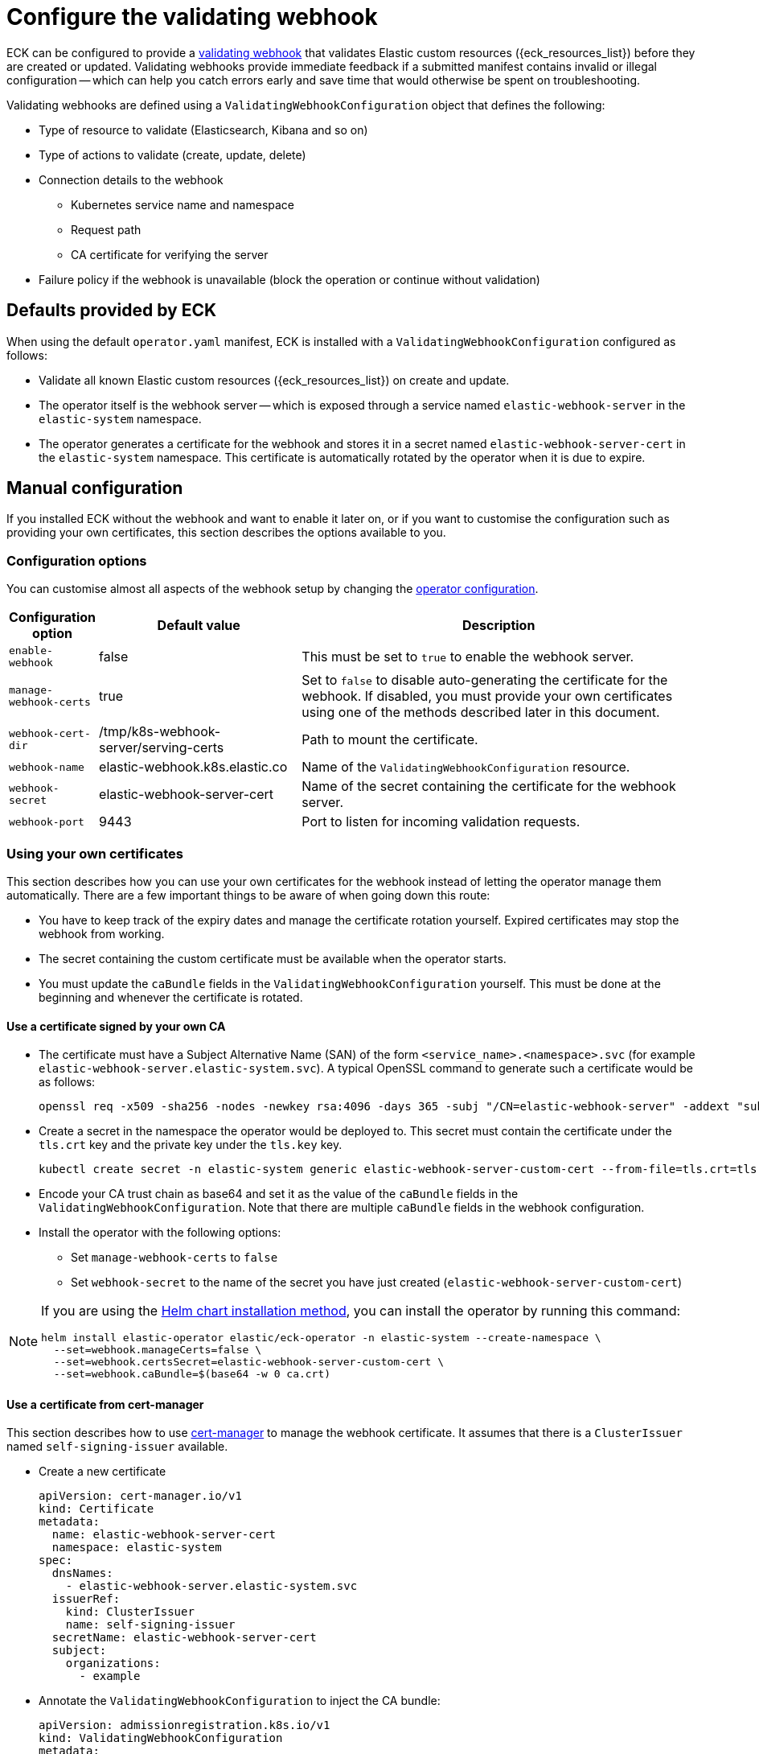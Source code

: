 :page_id: webhook
ifdef::env-github[]
****
link:https://www.elastic.co/guide/en/cloud-on-k8s/master/k8s-{page_id}.html[View this document on the Elastic website]
****
endif::[]

[id="{p}-{page_id}"]
= Configure the validating webhook

ECK can be configured to provide a link:https://kubernetes.io/docs/reference/access-authn-authz/extensible-admission-controllers/[validating webhook] that validates Elastic custom resources ({eck_resources_list}) before they are created or updated. Validating webhooks provide immediate feedback if a submitted manifest contains invalid or illegal configuration -- which can help you catch errors early and save time that would otherwise be spent on troubleshooting.


Validating webhooks are defined using a `ValidatingWebhookConfiguration` object that defines the following:

* Type of resource to validate (Elasticsearch, Kibana and so on)
* Type of actions to validate (create, update, delete)
* Connection details to the webhook
 ** Kubernetes service name and namespace
 ** Request path
 ** CA certificate for verifying the server
* Failure policy if the webhook is unavailable (block the operation or continue without validation)


[float]
[id="{p}-{page_id}-defaults"]
== Defaults provided by ECK

When using the default `operator.yaml` manifest, ECK is installed with a `ValidatingWebhookConfiguration` configured as follows:

* Validate all known Elastic custom resources ({eck_resources_list}) on create and update.
* The operator itself is the webhook server -- which is exposed through a service named `elastic-webhook-server` in the `elastic-system` namespace.
* The operator generates a certificate for the webhook and stores it in a secret named `elastic-webhook-server-cert` in the `elastic-system` namespace. This certificate is automatically rotated by the operator when it is due to expire.


[float]
[id="{p}-{page_id}-manual-config"]
== Manual configuration

If you installed ECK without the webhook and want to enable it later on, or if you want to customise the configuration such as providing your own certificates, this section describes the options available to you.

[float]
[id="{p}-{page_id}-config-options"]
=== Configuration options

You can customise almost all aspects of the webhook setup by changing the <<{p}-operator-config,operator configuration>>.

[width="100%",cols=".^10m,.^30d,.^60d",options="header",grid=rows]
|===
|Configuration option | Default value |Description
|enable-webhook       | false   | This must be set to `true` to enable the webhook server.
|manage-webhook-certs | true    | Set to `false` to disable auto-generating the certificate for the webhook. If disabled, you must provide your own certificates using one of the methods described later in this document.
|webhook-cert-dir     | /tmp/k8s-webhook-server/serving-certs | Path to mount the certificate.
|webhook-name         | elastic-webhook.k8s.elastic.co | Name of the `ValidatingWebhookConfiguration` resource.
|webhook-secret       | elastic-webhook-server-cert | Name of the secret containing the certificate for the webhook server.
|webhook-port         | 9443    | Port to listen for incoming validation requests.
|===


[float]
[id="{p}-{page_id}-existing-certs"]
=== Using your own certificates

This section describes how you can use your own certificates for the webhook instead of letting the operator manage them automatically. There are a few important things to be aware of when going down this route:

- You have to keep track of the expiry dates and manage the certificate rotation yourself. Expired certificates may stop the webhook from working.
- The secret containing the custom certificate must be available when the operator starts.
- You must update the `caBundle` fields in the `ValidatingWebhookConfiguration` yourself. This must be done at the beginning and whenever the certificate is rotated.


[float]
[id="{p}-{page_id}-own-ca"]
==== Use a certificate signed by your own CA

- The certificate must have a Subject Alternative Name (SAN) of the form `<service_name>.<namespace>.svc` (for example `elastic-webhook-server.elastic-system.svc`). A typical OpenSSL command to generate such a certificate would be as follows:
+
[source,sh]
----
openssl req -x509 -sha256 -nodes -newkey rsa:4096 -days 365 -subj "/CN=elastic-webhook-server" -addext "subjectAltName=DNS:elastic-webhook-server.elastic-system.svc" -keyout tls.key -out tls.crt
----

- Create a secret in the namespace the operator would be deployed to. This secret must contain the certificate under the `tls.crt` key and the private key under the `tls.key` key.
+
[source,sh]
----
kubectl create secret -n elastic-system generic elastic-webhook-server-custom-cert --from-file=tls.crt=tls.crt --from-file=tls.key=tls.key
----

- Encode your CA trust chain as base64 and set it as the value of the `caBundle` fields in the `ValidatingWebhookConfiguration`. Note that there are multiple `caBundle` fields in the webhook configuration.

- Install the operator with the following options:
+
* Set `manage-webhook-certs` to `false`
* Set `webhook-secret` to the name of the secret you have just created (`elastic-webhook-server-custom-cert`)

[NOTE]
====

If you are using the <<{p}-install-helm,Helm chart installation method>>, you can install the operator by running this command:

[source, sh]
----
helm install elastic-operator elastic/eck-operator -n elastic-system --create-namespace \
  --set=webhook.manageCerts=false \
  --set=webhook.certsSecret=elastic-webhook-server-custom-cert \
  --set=webhook.caBundle=$(base64 -w 0 ca.crt) 
----

====


[float]
[id="{p}-{page_id}-cert-manager"]
==== Use a certificate from cert-manager

This section describes how to use link:https://cert-manager.io/[cert-manager] to manage the webhook certificate. It assumes that there is a `ClusterIssuer` named `self-signing-issuer` available.

- Create a new certificate
+
[source,yaml]
----
apiVersion: cert-manager.io/v1
kind: Certificate
metadata:
  name: elastic-webhook-server-cert
  namespace: elastic-system
spec:
  dnsNames:
    - elastic-webhook-server.elastic-system.svc
  issuerRef:
    kind: ClusterIssuer
    name: self-signing-issuer
  secretName: elastic-webhook-server-cert
  subject:
    organizations:
      - example
----

- Annotate the `ValidatingWebhookConfiguration` to inject the CA bundle:
+
[source,yaml]
----
apiVersion: admissionregistration.k8s.io/v1
kind: ValidatingWebhookConfiguration
metadata:
  annotations:
    cert-manager.io/inject-ca-from: elastic-system/elastic-webhook-server-cert
  name: elastic-webhook.k8s.elastic.co
webhooks:
[...]
----

- Install the operator with the following options:
+
* Set `manage-webhook-certs` to `false`
* Set `webhook-secret` to the name of the certificate secret (`elastic-webhook-server-cert`)

[NOTE]
====

If you are using the <<{p}-install-helm,Helm chart installation method>>, you can install the operator by running the following command:

[source, sh]
----
helm install elastic-operator elastic/eck-operator -n elastic-system --create-namespace \
  --set=webhook.manageCerts=false \
  --set=webhook.certsSecret=elastic-webhook-server-cert \
  --set=webhook.certManagerCert=elastic-webhook-server-cert 
----

====
[float]
[id="{p}-enabling-crd-prevention-webhook"]

== Enabling the CRD deletion prevention webhook

In addition to the previous validating webhooks, the ECK operator comes with a webhook to prevent the deletion of the Elastic custom resources, such as Elasticsearch, and Kibana, as when these are deleted the Elasticsearch and Kibana instances within the cluster are also deleted. This webhook is disabled by default but can be enabled using the instructions in the following sections, depending on the installation method. When enabled the operator will install a new webhook within the existing `ValidatingWebhookConfiguration` that prevents the deletion of Elastic custom resources when any instance of the custom resources are detected within the cluster.

[float]
=== If ECK was installed using YAML manifests

If the ECK Operator was installed using the <<{p}-install-yaml-manifests,YAML manifests installation method>>, then an additional webhook needs to be added to the existing `ValidatingWebhookConfiguration`. Apply the following patch to enable the CRD deletion prevention webhook:

[source,sh]
----
kubectl patch ValidatingWebhookConfiguration elastic-webhook.k8s.elastic.co --type='json' -p='[{"op": "add", "path": "/webhooks/0", "value":{"clientConfig":{"service":{"name":"elastic-webhook-server","namespace":"elastic-system","path":"/validate-prevent-crd-deletion-k8s-elastic-co"}},"failurePolicy":"Ignore","name":"elastic-prevent-crd-deletion.k8s.elastic.co","matchPolicy":"Exact","admissionReviewVersions":["v1"],"sideEffects":"None","rules":[{"apiGroups":["apiextensions.k8s.io"],"apiVersions":["v1"],"operations":["DELETE"],"resources":["customresourcedefinitions"]}]}}]'
----

In addition to the `ValidatingWebhookConfiguration` patch, the existing `ClusterRole` needs to be patched to allow the operator to retrieve custom resource definitions:

[source,sh]
----
kubectl patch clusterrole elastic-operator --type='json' -p='[{"op": "add", "path": "/rules/0", "value":{ "apiGroups": ["apiextensions.k8s.io"], "resources": ["customresourcedefinitions"], "verbs": ["get","list","watch"]}}]'
----

Also enable the CRD deletion prevention webhook in the `ConfigMap`.

[source,shell,subs="attributes,+macros"]
----
cat $$<<$$EOF | kubectl apply -f -
kind: ConfigMap
apiVersion: v1
metadata:
  name: elastic-operator
  namespace: elastic-system
data:
  eck.yaml: |-
    log-verbosity: 0
    metrics-port: 0
    container-registry: docker.elastic.co
    max-concurrent-reconciles: 3
    ca-cert-validity: 8760h
    ca-cert-rotate-before: 24h
    cert-validity: 8760h
    cert-rotate-before: 24h
    disable-config-watch: false
    exposed-node-labels: [topology.kubernetes.io/.*,failure-domain.beta.kubernetes.io/.*]
    set-default-security-context: auto-detect
    kube-client-timeout: 60s
    elasticsearch-client-timeout: 180s
    disable-telemetry: false
    distribution-channel: all-in-one
    validate-storage-class: true
    enable-webhook: true
    enable-crd-protection-webhook: true
    webhook-name: elastic-webhook.k8s.elastic.co
    webhook-port: 9443
    operator-namespace: elastic-system
    enable-leader-election: true
    elasticsearch-observation-interval: 10s
    ubi-only: false
EOF
----

And finally, restart the ECK operator to apply the changes.

[source,sh]
----
kubectl rollout restart statefulset -n elastic-system elastic-operator
----

[float]
=== If ECK was installed using the Helm chart

If the ECK Operator was installed using the <<{p}-install-helm,Helm chart installation method>>, then the `webhook.crdDeletionProtection.enabled` value needs to be set to `true` in the Helm chart values. Install/upgrade the operator using the following options:

[source,sh]
----
helm install elastic-operator elastic/eck-operator -n elastic-system --create-namespace --set=webhook.enabled=true --set=webhook.crdDeletionProtection.enabled=true
----

[float]
[id="{p}-disable-webhook"]
== Disable the webhook

To disable the webhook, set the <<{p}-operator-config, `enable-webhook`>> operator configuration flag to `false` and remove the `ValidatingWebhookConfiguration` named `elastic-webhook.k8s.elastic.co`:

[source,sh]
----
kubectl delete validatingwebhookconfigurations.admissionregistration.k8s.io elastic-webhook.k8s.elastic.co
----

[float]
[id="{p}-{page_id}-troubleshooting"]
== Troubleshooting

You might get errors in your Kubernetes API server logs indicating that it cannot reach the operator service (`elastic-webhook-server`). This could be because no operator pods are available to handle request or because a network policy or a firewall rule is preventing the control plane from accessing the service. To help with troubleshooting, you can change the link:https://kubernetes.io/docs/reference/access-authn-authz/extensible-admission-controllers/#failure-policy[`failurePolicy`] of the webhook configuration to `Fail`. This will cause create or update operations to fail if there is an error contacting the webhook. Usually the error message will contain helpful information about the failure that will allow you to diagnose the root cause.

[float]
[id="{p}-{page_id}-troubleshooting-timeouts"]
=== Resource creation taking too long or timing out

Webhooks require network connectivity between the Kubernetes API server and the operator. If the creation of an Elasticsearch resource times out with an error message similar to the following, then the Kubernetes API server might be unable to connect to the webhook to validate the manifest.

....
Error from server (Timeout): error when creating "elasticsearch.yaml": Timeout: request did not complete within requested timeout 30s
....

If you get this error, try re-running the command with a higher request timeout as follows:

[source,sh,subs="attributes"]
----
kubectl --request-timeout=1m apply -f elasticsearch.yaml
----

As the default link:https://kubernetes.io/docs/reference/access-authn-authz/extensible-admission-controllers/#failure-policy[`failurePolicy`] of the webhook is `Ignore`, this command should succeed after about 30 seconds. This is an indication that the API server cannot contact the webhook server and has foregone validation when creating the resource.

On link:https://cloud.google.com/kubernetes-engine/docs/concepts/private-cluster-concept[GKE private clusters], you may have to add a firewall rule allowing access to port 9443 from the API server so that it can contact the webhook. Check the link:https://cloud.google.com/kubernetes-engine/docs/how-to/private-clusters#add_firewall_rules[GKE documentation on firewall rules] and the link:https://github.com/kubernetes/kubernetes/issues/79739[Kubernetes issue] for more details.

It is possible that a link:https://kubernetes.io/docs/concepts/services-networking/network-policies/[network policy] is blocking any incoming requests to the webhook server. Consult your system administrator to determine whether that is the case, and create an appropriate policy to allow communication between the Kubernetes API server and the webhook server. For example, the following network policy simply opens up the webhook port to the world:

[source,yaml,subs="attributes"]
----
kind: NetworkPolicy
apiVersion: networking.k8s.io/v1
metadata:
  name: allow-webhook-access-from-any
  namespace: elastic-system
spec:
  podSelector:
    matchLabels:
      control-plane: elastic-operator
  ingress:
  - from: []
    ports:
      - port: 9443
----

If you want to restrict the webhook access only to the Kubernetes API server, you must know the IP address of the API server, that you can obtain through this command:

[source,sh,subs="attributes"]
----
kubectl cluster-info | grep master
----

Assuming that the API server IP address is `10.1.0.1`, the following policy restricts webhook access to just the API server.

[source,yaml,subs="attributes"]
----
kind: NetworkPolicy
apiVersion: networking.k8s.io/v1
metadata:
  name: allow-webhook-access-from-apiserver
  namespace: elastic-system
spec:
  podSelector:
    matchLabels:
      control-plane: elastic-operator
  ingress:
  - from:
      - ipBlock:
          cidr: 10.1.0.1/32
    ports:
      - port: 9443
----


[float]
[id="{p}-{page_id}-troubleshooting-validation-failure"]
=== Updates failing due to validation errors

If your attempts to update a resource fail with an error message similar to the following, you can force the webhook to ignore it by removing the `kubectl.kubernetes.io/last-applied-configuration` annotation from your resource.

....
admission webhook "elastic-es-validation-v1.k8s.elastic.co" denied the request: Elasticsearch.elasticsearch.k8s.elastic.co "quickstart" is invalid: some-misspelled-field: Invalid value: "some-misspelled-field": some-misspelled-field field found in the kubectl.kubernetes.io/last-applied-configuration annotation is unknown
....
